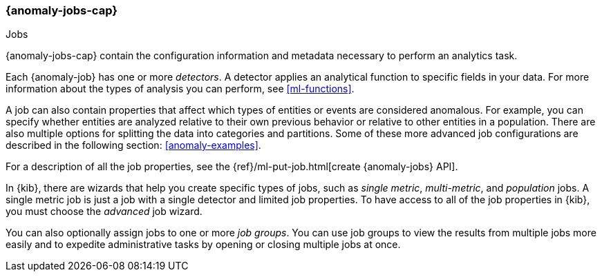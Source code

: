 [role="xpack"]
[[ml-jobs]]
=== {anomaly-jobs-cap}
++++
<titleabbrev>Jobs</titleabbrev>
++++

{anomaly-jobs-cap} contain the configuration information and metadata
necessary to perform an analytics task.

Each {anomaly-job} has one or more _detectors_. A detector applies an analytical
function to specific fields in your data. For more information about the types
of analysis you can perform, see <<ml-functions>>.

A job can also contain properties that affect which types of entities or events
are considered anomalous. For example, you can specify whether entities are
analyzed relative to their own previous behavior or relative to other entities
in a population. There are also multiple options for splitting the data into
categories and partitions. Some of these more advanced job configurations
are described in the following section: <<anomaly-examples>>.

For a description of all the job properties, see the 
{ref}/ml-put-job.html[create {anomaly-jobs} API].

In {kib}, there are wizards that help you create specific types of jobs, such
as _single metric_, _multi-metric_, and _population_ jobs. A single metric job
is just a job with a single detector and limited job properties. To have access
to all of the job properties in {kib}, you must choose the _advanced_ job wizard.

You can also optionally assign jobs to one or more _job groups_. You can use
job groups to view the results from multiple jobs more easily and to expedite
administrative tasks by opening or closing multiple jobs at once.
